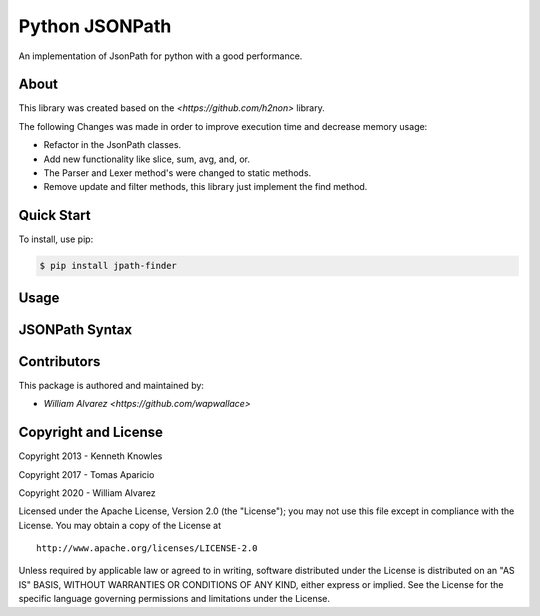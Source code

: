 Python JSONPath
=====================================================

An implementation of JsonPath for python with a good performance.

About
-----

This library was created based on the `<https://github.com/h2non>` library.

The following Changes was made in order to improve execution time and decrease memory usage:

- Refactor in the JsonPath classes.
- Add new functionality like slice, sum, avg, and, or.
- The Parser and Lexer method's were changed to static methods.
- Remove update and filter methods, this library just implement the find method.


Quick Start
-----------

To install, use pip:

.. code:: bash

    $ pip install jpath-finder


Usage
-----


JSONPath Syntax
---------------


Contributors
------------

This package is authored and maintained by:

-  `William Alvarez <https://github.com/wapwallace>`


Copyright and License
---------------------

Copyright 2013 - Kenneth Knowles

Copyright 2017 - Tomas Aparicio

Copyright 2020 - William Alvarez

Licensed under the Apache License, Version 2.0 (the "License"); you may
not use this file except in compliance with the License. You may obtain
a copy of the License at

::

    http://www.apache.org/licenses/LICENSE-2.0

Unless required by applicable law or agreed to in writing, software
distributed under the License is distributed on an "AS IS" BASIS,
WITHOUT WARRANTIES OR CONDITIONS OF ANY KIND, either express or implied.
See the License for the specific language governing permissions and
limitations under the License.
